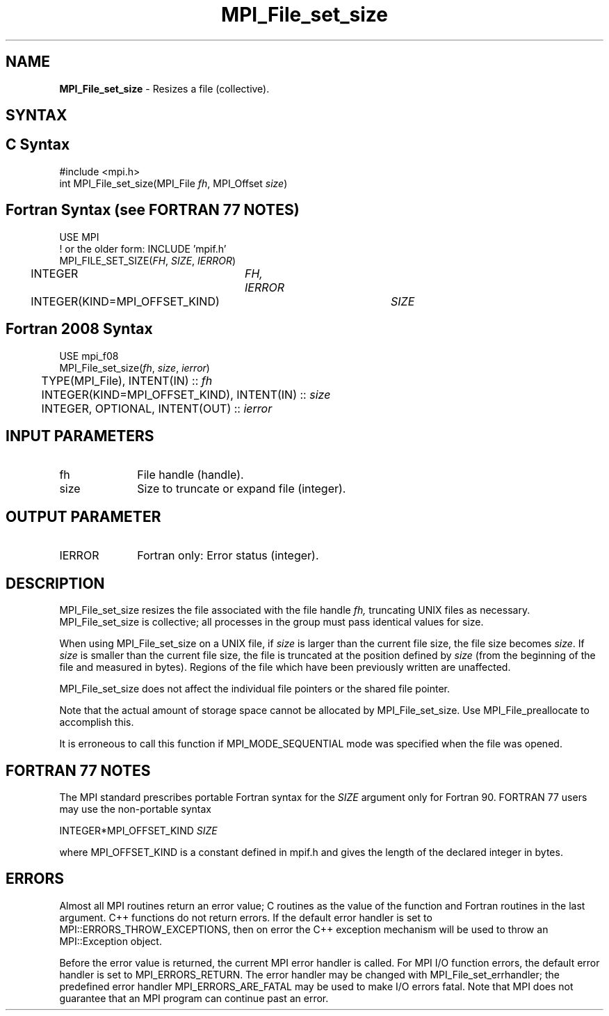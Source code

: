 .\" -*- nroff -*-
.\" Copyright 2010 Cisco Systems, Inc.  All rights reserved.
.\" Copyright 2006-2008 Sun Microsystems, Inc.
.\" Copyright (c) 1996 Thinking Machines Corporation
.\" Copyright 2015-2016 Research Organization for Information Science
.\"                     and Technology (RIST). All rights reserved.
.\" $COPYRIGHT$
.TH MPI_File_set_size 3 "Nov 12, 2018" "4.0.0" "Open MPI"
.SH NAME
\fBMPI_File_set_size\fP \- Resizes a file (collective).

.SH SYNTAX
.ft R
.nf
.SH C Syntax
.nf
#include <mpi.h>
int MPI_File_set_size(MPI_File \fIfh\fP, MPI_Offset \fIsize\fP)

.fi
.SH Fortran Syntax (see FORTRAN 77 NOTES)
.nf
USE MPI
! or the older form: INCLUDE 'mpif.h'
MPI_FILE_SET_SIZE(\fIFH\fP, \fISIZE\fP, \fIIERROR\fP)
	INTEGER	\fIFH, IERROR\fP
	INTEGER(KIND=MPI_OFFSET_KIND)	\fISIZE\fP

.fi
.SH Fortran 2008 Syntax
.nf
USE mpi_f08
MPI_File_set_size(\fIfh\fP, \fIsize\fP, \fIierror\fP)
	TYPE(MPI_File), INTENT(IN) :: \fIfh\fP
	INTEGER(KIND=MPI_OFFSET_KIND), INTENT(IN) :: \fIsize\fP
	INTEGER, OPTIONAL, INTENT(OUT) :: \fIierror\fP

.fi
.SH INPUT PARAMETERS
.ft R
.TP 1i
fh
File handle (handle).
.TP 1i
size
Size to truncate or expand file (integer).

.SH OUTPUT PARAMETER
.ft R
.TP 1i
IERROR
Fortran only: Error status (integer).

.SH DESCRIPTION
.ft R
MPI_File_set_size resizes the file associated with the file handle
.I fh,
truncating UNIX files as necessary. MPI_File_set_size is collective; all
processes in the group must pass identical values for size.
.sp
When using MPI_File_set_size on a UNIX file, if \fIsize\fP is larger than the current file size, the file size becomes \fIsize\fP. If \fIsize\fP is smaller than the current file size, the file is truncated at the position defined by \fIsize\fP (from the beginning of the file and measured in bytes). Regions of the file which have been previously written are unaffected.
.sp
MPI_File_set_size does not affect the individual file pointers or the
shared file pointer.
.sp
Note that the actual amount of storage space cannot be allocated by MPI_File_set_size. Use MPI_File_preallocate to accomplish this.
.sp
It is erroneous to call this function if MPI_MODE_SEQUENTIAL mode was specified when the file was opened.

.SH FORTRAN 77 NOTES
.ft R
The MPI standard prescribes portable Fortran syntax for
the \fISIZE\fP argument only for Fortran 90.  FORTRAN 77
users may use the non-portable syntax
.sp
.nf
     INTEGER*MPI_OFFSET_KIND \fISIZE\fP
.fi
.sp
where MPI_OFFSET_KIND is a constant defined in mpif.h
and gives the length of the declared integer in bytes.

.SH ERRORS
Almost all MPI routines return an error value; C routines as the value of the function and Fortran routines in the last argument. C++ functions do not return errors. If the default error handler is set to MPI::ERRORS_THROW_EXCEPTIONS, then on error the C++ exception mechanism will be used to throw an MPI::Exception object.
.sp
Before the error value is returned, the current MPI error handler is
called. For MPI I/O function errors, the default error handler is set to MPI_ERRORS_RETURN. The error handler may be changed with MPI_File_set_errhandler; the predefined error handler MPI_ERRORS_ARE_FATAL may be used to make I/O errors fatal. Note that MPI does not guarantee that an MPI program can continue past an error.


